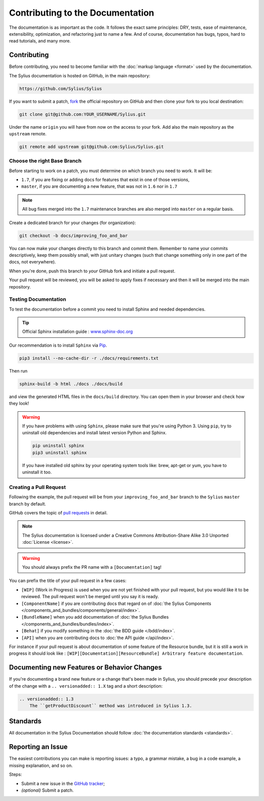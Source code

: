 Contributing to the Documentation
=================================

The documentation is as important as the code. It follows the exact same principles:
DRY, tests, ease of maintenance, extensibility, optimization, and refactoring
just to name a few. And of course, documentation has bugs, typos, hard to read
tutorials, and many more.

Contributing
------------

Before contributing, you need to become familiar with the :doc:`markup
language <format>` used by the documentation.

The Sylius documentation is hosted on GitHub, in the main repository:

.. code-block:: text

    https://github.com/Sylius/Sylius

If you want to submit a patch, `fork`_ the official repository on GitHub and
then clone your fork to you local destination:

.. code-block:: bash

    git clone git@github.com:YOUR_USERNAME/Sylius.git

Under the name ``origin`` you will have from now on the access to your fork.
Add also the main repository as the ``upstream`` remote.

.. code-block:: bash

    git remote add upstream git@github.com:Sylius/Sylius.git


Choose the right Base Branch
~~~~~~~~~~~~~~~~~~~~~~~~~~~~

Before starting to work on a patch, you must determine on which branch you need to work. It will be:

* ``1.7``, if you are fixing or adding docs for features that exist in one of those versions,
* ``master``, if you are documenting a new feature, that was not in ``1.6`` nor in ``1.7``

.. note::

    All bug fixes merged into the ``1.7`` maintenance branches are also merged into ``master`` on a regular basis.

Create a dedicated branch for your changes (for organization):

.. code-block:: bash

    git checkout -b docs/improving_foo_and_bar

You can now make your changes directly to this branch and commit them.
Remember to name your commits descriptively, keep them possibly small, with just unitary changes (such that change something only in one part of the docs, not everywhere).

When you're done, push this branch to *your* GitHub fork and initiate a pull request.

Your pull request will be reviewed, you will be asked to apply fixes if necessary and then it will be merged into the main repository.

Testing Documentation
~~~~~~~~~~~~~~~~~~~~~

To test the documentation before a commit you need to install Sphinx and needed dependencies.

.. tip::

    Official Sphinx installation guide : `www.sphinx-doc.org <https://www.sphinx-doc.org/en/master/usage/installation.html>`_

Our recommendation is to install ``Sphinx`` via `Pip`_.

.. code-block:: bash

    pip3 install --no-cache-dir -r ./docs/requirements.txt

Then run

.. code-block:: bash

    sphinx-build -b html ./docs ./docs/build

and view the generated HTML files in the ``docs/build`` directory. You can open them in your browser and check how they look!

.. warning::

    If you have problems with using ``Sphinx``, please make sure that you're using Python 3.
    Using ``pip``, try to uninstall old dependencies and install latest version Python and Sphinx.

    .. code-block:: bash

        pip uninstall sphinx
        pip3 uninstall sphinx

    If you have installed old sphinx by your operating system tools like: brew, apt-get or yum, you have to uninstall it too.

Creating a Pull Request
~~~~~~~~~~~~~~~~~~~~~~~

Following the example, the pull request will be from your
``improving_foo_and_bar`` branch to the ``Sylius`` ``master`` branch by default.

GitHub covers the topic of `pull requests`_ in detail.

.. note::

    The Sylius documentation is licensed under a Creative Commons
    Attribution-Share Alike 3.0 Unported :doc:`License <license>`.

.. warning::

    You should always prefix the PR name with a ``[Documentation]`` tag!

You can prefix the title of your pull request in a few cases:

* ``[WIP]`` (Work in Progress) is used when you are not yet finished with your
  pull request, but you would like it to be reviewed. The pull request won't
  be merged until you say it is ready.

* ``[ComponentName]`` if you are contributing docs that regard on of :doc:`the Sylius Components </components_and_bundles/components/general/index>`.

* ``[BundleName]`` when you add documentation of :doc:`the Sylius Bundles </components_and_bundles/bundles/index>`.

* ``[Behat]`` if you modify something in the :doc:`the BDD guide </bdd/index>`.

* ``[API]`` when you are contributing docs to :doc:`the API guide </api/index>`.

For instance if your pull request is about documentation of some feature of the Resource bundle, but it is still a work in progress
it should look like : ``[WIP][Documentation][ResourceBundle] Arbitrary feature documentation``.

.. _doc-contributing-pr-format:

Documenting new Features or Behavior Changes
--------------------------------------------

If you're documenting a brand new feature or a change that's been made in
Sylius, you should precede your description of the change with a ``.. versionadded:: 1.X``
tag and a short description:

.. code-block:: text

    .. versionadded:: 1.3
        The ``getProductDiscount`` method was introduced in Sylius 1.3.

Standards
---------

All documentation in the Sylius Documentation should follow
:doc:`the documentation standards <standards>`.

Reporting an Issue
------------------

The easiest contributions you can make is reporting issues: a typo, a grammar
mistake, a bug in a code example, a missing explanation, and so on.

Steps:

* Submit a new issue in the `GitHub tracker`_;
* *(optional)* Submit a patch.

.. _`fork`:                       https://help.github.com/articles/fork-a-repo
.. _`pull requests`:              https://help.github.com/articles/using-pull-requests
.. _`pip`:                        https://pip.pypa.io/en/stable/installing/
.. _`Sphinx`:                     http://www.sphinx-doc.org/en/stable/
.. _`Github tracker`:             https://github.com/Sylius/Sylius/issues/new
